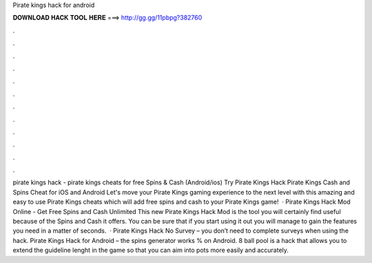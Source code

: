 Pirate kings hack for android

𝐃𝐎𝐖𝐍𝐋𝐎𝐀𝐃 𝐇𝐀𝐂𝐊 𝐓𝐎𝐎𝐋 𝐇𝐄𝐑𝐄 ===> http://gg.gg/11pbpg?382760

.

.

.

.

.

.

.

.

.

.

.

.

pirate kings hack - pirate kings cheats for free Spins & Cash (Android/ios) Try Pirate Kings Hack Pirate Kings Cash and Spins Cheat for iOS and Android Let's move your Pirate Kings gaming experience to the next level with this amazing and easy to use Pirate Kings cheats which will add free spins and cash to your Pirate Kings game!  · Pirate Kings Hack Mod Online - Get Free Spins and Cash Unlimited This new Pirate Kings Hack Mod is the tool you will certainly find useful because of the Spins and Cash it offers. You can be sure that if you start using it out you will manage to gain the features you need in a matter of seconds.  · Pirate Kings Hack No Survey – you don’t need to complete surveys when using the hack. Pirate Kings Hack for Android – the spins generator works % on Android. 8 ball pool is a hack that allows you to extend the guideline lenght in the game so that you can aim into pots more easily and accurately.
